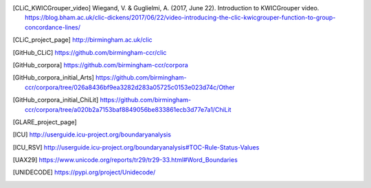 .. only:: format_html

    References
    ==========

.. [CLiC_KWICGrouper_video] Wiegand, V. & Guglielmi, A. (2017, June 22). Introduction to KWICGrouper video. https://blog.bham.ac.uk/clic-dickens/2017/06/22/video-introducing-the-clic-kwicgrouper-function-to-group-concordance-lines/
.. [CLiC_project_page] http://birmingham.ac.uk/clic
.. [GitHub_CLiC] https://github.com/birmingham-ccr/clic
.. [GitHub_corpora] https://github.com/birmingham-ccr/corpora
.. [GitHub_corpora_initial_Arts] https://github.com/birmingham-ccr/corpora/tree/026a8436bf9ea3282d283a05725c0153e023d74c/Other
.. [GitHub_corpora_initial_ChiLit] https://github.com/birmingham-ccr/corpora/tree/a020b2a7153baf8849056be833861ecb3d77e7a1/ChiLit
.. [GLARE_project_page]
.. [ICU] http://userguide.icu-project.org/boundaryanalysis
.. [ICU_RSV] http://userguide.icu-project.org/boundaryanalysis#TOC-Rule-Status-Values
.. [Mahlberg_2013]_ Mahlberg, M. (2013). Corpus Stylistics and Dickens’s Fiction. London: Routledge.
.. [Mahlberg_et_al._(2016)] Mahlberg, M., Stockwell, P., de Joode, J., Smith, C., & O’Donnell, M. B. (2016). CLiC Dickens: novel uses of concordances for the integration of corpus stylistics and cognitive poetics. Corpora, 11(3), 433–463 [Open access, available from https://doi.org/10.3366/cor.2016.0102]
.. [Rayson_&_Garside_2000]_ Rayson, P. and Garside, R. (2000). Comparing corpora using frequency profiling. In proceedings of the workshop on Comparing Corpora, held in conjunction with the 38th annual meeting of the Association for Computational Linguistics (ACL 2000). 1-8 October 2000, Hong Kong, pp. 1-6, retrieved from http://ucrel.lancs.ac.uk/people/paul/publications/rg_acl2000.pdf
.. [UAX29] https://www.unicode.org/reports/tr29/tr29-33.html#Word_Boundaries
.. [UNIDECODE] https://pypi.org/project/Unidecode/
